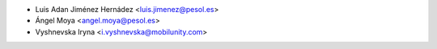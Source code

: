 * Luis Adan Jiménez Hernádez <luis.jimenez@pesol.es>
* Ángel Moya <angel.moya@pesol.es>
* Vyshnevska Iryna <i.vyshnevska@mobilunity.com>
